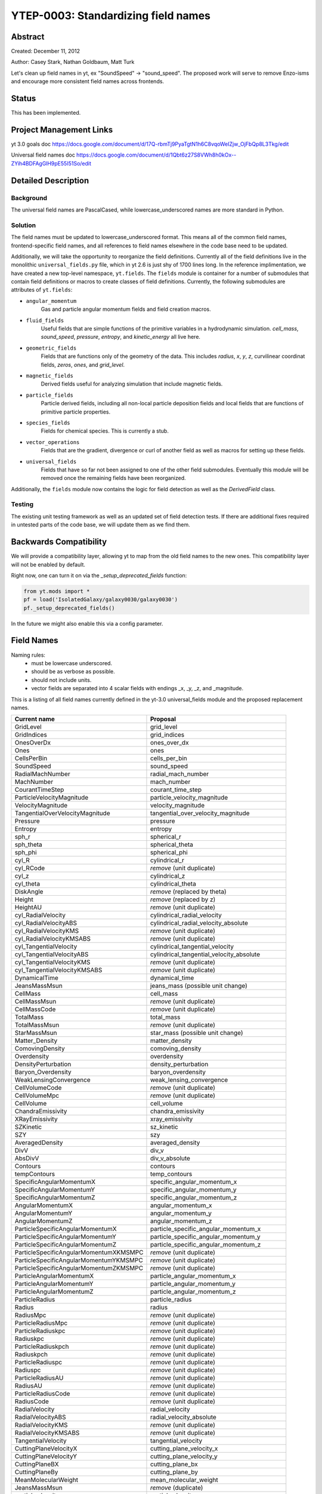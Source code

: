 .. _YTEP-0003:

YTEP-0003: Standardizing field names
====================================

Abstract
--------

Created: December 11, 2012

Author: Casey Stark, Nathan Goldbaum, Matt Turk

Let's clean up field names in yt, ex "SoundSpeed" -> "sound_speed". The
proposed work will serve to remove Enzo-isms and encourage more consistent
field names across frontends.

Status
------

This has been implemented.

Project Management Links
------------------------

yt 3.0 goals doc https://docs.google.com/document/d/17Q-rbmTj9PyaTgtN1h6C8vqoWeIZjw_OjFbQp8L3Tkg/edit

Universal field names doc https://docs.google.com/document/d/1Qbt6z27S8VWh8h0kOx--ZYih4BDFAgGlH9pE55I51So/edit

Detailed Description
--------------------

Background
^^^^^^^^^^

The universal field names are PascalCased, while lowercase_underscored names
are more standard in Python.

Solution
^^^^^^^^

The field names must be updated to lowercase_underscored format.  This means all
of the common field names, frontend-specific field names, and all references to
field names elsewhere in the code base need to be updated.

Additionally, we will take the opportunity to reorganize the field definitions.
Currently all of the field definitions live in the monolithic
``universal_fields.py`` file, which in yt 2.6 is just shy of 1700 lines long.
In the reference implimentation, we have created a new top-level namespace,
``yt.fields``.  The ``fields`` module is container for a number of submodules
that contain field definitions or macros to create classes of field
definitions.  Currently, the following submodules are attributes of ``yt.fields``:

* ``angular_momentum``
   Gas and particle angular momentum fields and field creation macros.
* ``fluid_fields``
   Useful fields that are simple functions of the primitive variables in a
   hydrodynamic simulation.  `cell_mass`, `sound_speed`, `pressure`, `entropy`,
   and `kinetic_energy` all live here.
* ``geometric_fields`` 
   Fields that are functions only of the geometry of the data.  This includes
   `radius`, `x`, `y`, `z`, curvilinear coordinat fields, `zeros`, `ones`, and
   `grid_level`.
* ``magnetic_fields``
   Derived fields useful for analyzing simulation that include magnetic fields.
* ``particle_fields``
   Particle derived fields, including all non-local particle deposition fields
   and local fields that are functions of primitive particle properties.
* ``species_fields``
   Fields for chemical species.  This is currently a stub.
* ``vector_operations``
   Fields that are the gradient, divergence or curl of another field as well as
   macros for setting up these fields.
* ``universal_fields``
   Fields that have so far not been assigned to one of the other field
   submodules.  Eventually this module will be removed once the remaining fields
   have been reorganized.

Additionally, the ``fields`` module now contains the logic for field detection
as well as the `DerivedField` class.


Testing
^^^^^^^

The existing unit testing framework as well as an updated set of field detection
tests.  If there are additional fixes required in untested parts of the code
base, we will update them as we find them.

Backwards Compatibility
-----------------------

We will provide a compatibility layer, allowing yt to map from the old field
names to the new ones.  This compatibility layer will not be enabled by default.

Right now, one can turn it on via the `_setup_deprecated_fields` function:

.. code-block:: python

   from yt.mods import *
   pf = load('IsolatedGalaxy/galaxy0030/galaxy0030')
   pf._setup_deprecated_fields()

In the future we might also enable this via a config parameter.

Field Names
-----------

Naming rules:
  - must be lowercase underscored.
  - should be as verbose as possible.
  - should not include units.
  - vector fields are separated into 4 scalar fields with endings _x, _y, _z,
    and _magnitude.

This is a listing of all field names currently defined in the yt-3.0
universal_fields module and the proposed replacement names.

======================================  =======================================
            Current name                              Proposal
======================================  =======================================
GridLevel                               grid_level
GridIndices                             grid_indices
OnesOverDx                              ones_over_dx
Ones                                    ones
CellsPerBin                             cells_per_bin
SoundSpeed                              sound_speed
RadialMachNumber                        radial_mach_number
MachNumber                              mach_number
CourantTimeStep                         courant_time_step
ParticleVelocityMagnitude               particle_velocity_magnitude
VelocityMagnitude                       velocity_magnitude
TangentialOverVelocityMagnitude         tangential_over_velocity_magnitude
Pressure                                pressure
Entropy                                 entropy
sph_r                                   spherical_r
sph_theta                               spherical_theta
sph_phi                                 spherical_phi
cyl_R                                   cylindrical_r
cyl_RCode                               *remove* (unit duplicate)
cyl_z                                   cylindrical_z
cyl_theta                               cylindrical_theta
DiskAngle                               *remove* (replaced by theta)
Height                                  *remove* (replaced by z)
HeightAU                                *remove* (unit duplicate)
cyl_RadialVelocity                      cylindrical_radial_velocity
cyl_RadialVelocityABS                   cylindrical_radial_velocity_absolute
cyl_RadialVelocityKMS                   *remove* (unit duplicate)
cyl_RadialVelocityKMSABS                *remove* (unit duplicate)
cyl_TangentialVelocity                  cylindrical_tangential_velocity
cyl_TangentialVelocityABS               cylindrical_tangential_velocity_absolute
cyl_TangentialVelocityKMS               *remove* (unit duplicate)
cyl_TangentialVelocityKMSABS            *remove* (unit duplicate)
DynamicalTime                           dynamical_time
JeansMassMsun                           jeans_mass (possible unit change)
CellMass                                cell_mass
CellMassMsun                            *remove* (unit duplicate)
CellMassCode                            *remove* (unit duplicate)
TotalMass                               total_mass
TotalMassMsun                           *remove* (unit duplicate)
StarMassMsun                            star_mass (possible unit change)
Matter_Density                          matter_density
ComovingDensity                         comoving_density
Overdensity                             overdensity
DensityPerturbation                     density_perturbation
Baryon_Overdensity                      baryon_overdensity
WeakLensingConvergence                  weak_lensing_convergence
CellVolumeCode                          *remove* (unit duplicate)
CellVolumeMpc                           *remove* (unit duplicate)
CellVolume                              cell_volume
ChandraEmissivity                       chandra_emissivity
XRayEmissivity                          xray_emissivity
SZKinetic                               sz_kinetic
SZY                                     szy
AveragedDensity                         averaged_density
DivV                                    div_v
AbsDivV                                 div_v_absolute
Contours                                contours
tempContours                            temp_contours
SpecificAngularMomentumX                specific_angular_momentum_x
SpecificAngularMomentumY                specific_angular_momentum_y
SpecificAngularMomentumZ                specific_angular_momentum_z
AngularMomentumX                        angular_momentum_x
AngularMomentumY                        angular_momentum_y
AngularMomentumZ                        angular_momentum_z
ParticleSpecificAngularMomentumX        particle_specific_angular_momentum_x
ParticleSpecificAngularMomentumY        particle_specific_angular_momentum_y
ParticleSpecificAngularMomentumZ        particle_specific_angular_momentum_z
ParticleSpecificAngularMomentumXKMSMPC  *remove* (unit duplicate)
ParticleSpecificAngularMomentumYKMSMPC  *remove* (unit duplicate)
ParticleSpecificAngularMomentumZKMSMPC  *remove* (unit duplicate)
ParticleAngularMomentumX                particle_angular_momentum_x
ParticleAngularMomentumY                particle_angular_momentum_y
ParticleAngularMomentumZ                particle_angular_momentum_z
ParticleRadius                          particle_radius
Radius                                  radius
RadiusMpc                               *remove* (unit duplicate)
ParticleRadiusMpc                       *remove* (unit duplicate)
ParticleRadiuskpc                       *remove* (unit duplicate)
Radiuskpc                               *remove* (unit duplicate)
ParticleRadiuskpch                      *remove* (unit duplicate)
Radiuskpch                              *remove* (unit duplicate)
ParticleRadiuspc                        *remove* (unit duplicate)
Radiuspc                                *remove* (unit duplicate)
ParticleRadiusAU                        *remove* (unit duplicate)
RadiusAU                                *remove* (unit duplicate)
ParticleRadiusCode                      *remove* (unit duplicate)
RadiusCode                              *remove* (unit duplicate)
RadialVelocity                          radial_velocity
RadialVelocityABS                       radial_velocity_absolute
RadialVelocityKMS                       *remove* (unit duplicate)
RadialVelocityKMSABS                    *remove* (unit duplicate)
TangentialVelocity                      tangential_velocity
CuttingPlaneVelocityX                   cutting_plane_velocity_x
CuttingPlaneVelocityY                   cutting_plane_velocity_y
CuttingPlaneBX                          cutting_plane_bx
CuttingPlaneBy                          cutting_plane_by
MeanMolecularWeight                     mean_molecular_weight
JeansMassMsun                           *remove* (duplicate)
particle_density                        particle_density
MagneticEnergy                          magnetic_energy
BMagnitude                              b_magnitude
PlasmaBeta                              plasma_beta
MagneticPressure                        magnetic_pressure
BPoloidal                               b_poloidal
BToroidal                               b_toroidal
BRadial                                 b_radial
VorticitySquared                        vorticity_squared
gradPressureX                           grad_pressure_x
gradPressureY                           grad_pressure_y
gradPressureZ                           grad_pressure_z
gradPressureMagnitude                   grad_pressure_magnitude
gradDensityX                            grad_density_x
gradDensityY                            grad_density_y
gradDensityZ                            grad_density_z
gradDensityMagnitude                    grad_density_magnitude
BaroclinicVorticityX                    baroclinic_vorticity_x
BaroclinicVorticityY                    baroclinic_vorticity_y
BaroclinicVorticityZ                    baroclinic_vorticity_z
BaroclinicVorticityMagnitude            baroclinic_vorticity_magnitude
VorticityX                              vorticity_x
VorticityY                              vorticity_y
VorticityZ                              vorticity_z
VorticityMagnitude                      vorticity_magnitude
VorticityStretchingX                    vorticity_stretching_x
VorticityStretchingY                    vorticity_stretching_y
VorticityStretchingZ                    vorticity_stretching_z
VorticityStretchingMagnitude            vorticity_stretching_magnitude
VorticityGrowthX                        vorticity_growth_x
VorticityGrowthY                        vorticity_growth_y
VorticityGrowthZ                        vorticity_growth_z
VorticityGrowthMagnitude                vorticity_growth_magnitude
VorticityGrowthMagnitudeABS             vorticity_growth_magnitude_absolute
VorticityGrowthTimescale                vorticity_growth_timescale
VorticityRadPressureX                   vorticity_radiation_pressure_x
VorticityRadPressureY                   vorticity_radiation_pressure_y
VorticityRadPressureZ                   vorticity_radiation_pressure_z
VorticityRadPressureMagnitude           vorticity_radiation_pressure_magnitude
VorticityRPGrowthX                      vorticity_radiation_pressure_growth_x
VorticityRPGrowthY                      vorticity_radiation_pressure_growth_y
VorticityRPGrowthZ                      vorticity_radiation_pressure_growth_z
VorticityRPGrowthMagnitude              vorticity_radiation_pressure_growth_magnitude
VorticityRPGrowthTimescale              vorticity_radiation_pressure_growth_timescale
x-velocity                              velocity_x
y-velocity                              velocity_y
z-velocity                              velocity_z
======================================  =======================================

Molecular and Atomic Species Names
----------------------------------

Particular care must be taken to name molecular and atomic species in a way
that is unambiguous as well as terse.  We need to be able to resolve the
following types of species:

 * CO (Carbon monoxide)
 * Co (Coblt)
 * OVI (Oxygen ionized five times)
 * H2+ (Molecular Hydrogen ionized once)
 * H- (Hydrogen atom with an additional electron)

The naming scheme we have decided upon is of the form ``MM[_[mp][NN]]``.
``MM`` is the molecule, defined as a concatenation of atomic symbols and
numbers, with no spaces or underscores.  The second sequence is only required
if the ionization state is not neutral, and is of the form ``p`` and ``m`` to
indicate "plus" or "minus" respectively, followed by the number.  Our examples
above would be ``CO``, ``Co``, ``O_p5``, ``H2_p1``, and ``H_m1``.  Note that we
are *not* using an exclusively-lowercase convention here, as we did for the
other field names.  The name ``El`` will be reserved for electron fields, as it
is unambiguous and will not be utilized elsewhere.  Additionally, the isotope
of ``2H`` will be included as ``D``.

Finally, in those frontends which are single-fluid, we will define these fields
for each species:

  * ``_fraction``
  * ``_number_density``
  * ``_density``
  * ``_mass``

This means that if a frontend only has color fields and species fields (as is
the most common case), it will have ``("gas", "H2_fraction")`` for instance.
Otherwise, for multi-fluid calculations (where ``gas`` is joined by other
fields) the other fields will have their own mass and density and so on.

This will require some parsing, and initially we will only support those fields
we expect to find.  Additionally, because different frontends define these
fields in different ways, we will detect which one is the output and define the
rest from that.  For example, if the frontend finds a ``_density`` field, the
rest will be computed as derived fields from that.

As a point of clarification, the ``El_density`` currently defined for
Enzo is scaled with respect to the ratio of the electron to proton mass ratio.
This means that dividing it by ``m_h`` will result in the number density.
Moving forward, this *will not be the case*.  We will instead give correct
results for mass density when the *alias* is queried.  The original name,
``Electron_Density``, will still be defined the way it currently is, to
preserve access to the original, on-disk fields.  (It will be able to be
converted to CGS, as well, and will not be scaled in doing so.)
